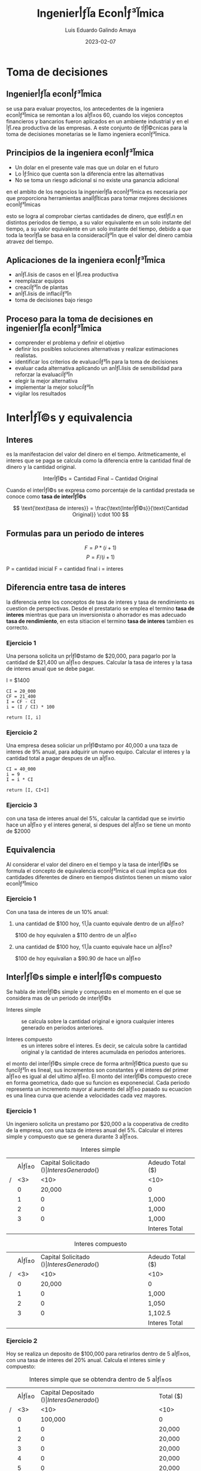 

#+TITLE:  Ingenierأƒآ­a Econأƒآ³mica
#+AUTHOR: Luis Eduardo Galindo Amaya
#+DATE:   2023-02-07
# -----

#+OPTIONS: toc:2 ^:nil title:t num:nil

* Toma de decisiones
** Ingenierأƒآ­a econأƒآ³mica
se usa para evaluar proyectos, los antecedentes de la ingeniera econأƒآ³mica se remontan a los aأƒآ±os 60, cuando los viejos conceptos financieros y bancarios fueron aplicados en un ambiente industrial y en el أƒآ،rea productiva de las empresas. A este conjunto de tأƒآ©cnicas para la toma de decisiones monetarias se le llamo ingeniera econأƒآ³mica.

** Principios de la ingeniera econأƒآ³mica
+ Un dolar en el presente vale mas que un dolar en el futuro
+ Lo أƒآ؛nico que cuenta son la diferencia entre las alternativas 
+ No se toma un riesgo adicional si no existe una ganancia adicional 

en el ambito de los negocios la ingenierأƒآ­a econأƒآ³mica es necesaria por que proporciona herramientas analأƒآ­ticas para tomar mejores decisiones econأƒآ³micas

esto se logra al comprobar ciertas cantidades de dinero, que estأƒآ،n en distintos periodos de tiempo, a su valor equivalente en un solo instante del tiempo, a su valor equivalente en un solo instante del tiempo, debido a que toda la teorأƒآ­a se basa en la consideraciأƒآ³n que el valor del dinero cambia atravez del tiempo.

** Aplicaciones de la ingeniera econأƒآ³mica 
+ anأƒآ،lisis de casos en el أƒآ،rea productiva
+ reemplazar equipos
+ creaciأƒآ³n de plantas 
+ anأƒآ،lisis de inflaciأƒآ³n 
+ toma de decisiones bajo riesgo

** Proceso para la toma de decisiones en ingenierأƒآ­a econأƒآ³mica
+ comprender el problema y definir el objetivo
+ definir los posibles soluciones alternativas y realizar estimaciones realistas.
+ identificar los criterios de evaluaciأƒآ³n para la toma de decisiones
+ evaluar cada alternativa aplicando un anأƒآ،lisis de sensibilidad para reforzar la evaluaciأƒآ³n 
+ elegir la mejor alternativa
+ implementar la mejor soluciأƒآ³n
+ vigilar los resultados

* Interأƒآ©s y equivalencia
** Interes
es la manifestacion del valor del dinero en el tiempo. Aritmeticamente, el interes que se paga se calcula como la diferencia entre la cantidad final de dinero y la cantidad original.

\[
\text{Interأƒآ©s} = \text{Cantidad Final} - \text{Cantidad Original}
\]

Cuando el interأƒآ©s se expresa como porcentaje de la cantidad prestada se conoce como *tasa de interأƒآ©s* 

\[
\text{\text{tasa de interes}} = \frac{\text{Interأƒآ©s}}{\text{Cantidad Original}} \cdot 100
\]

** Formulas para un periodo de interes
#+BEGIN_mdframed
\[ F = P*(i+1) \]
\[ P = F/(i+1) \]

P = cantidad inicial
F = cantidad final 
i = interes
#+END_mdframed

** Diferencia entre tasa de interes
la diferencia entre los conceptos de tasa de interes y tasa de rendimiento es cuestion de perspectivas. Desde el prestatario se emplea el termino *tasa de interes* mientras que para un inversionista o ahorrador es mas adecuado *tasa de rendimiento*, en esta sitiacion el termino *tasa de interes* tambien es correcto.

[fn:a] El termino tasa de interes se puede usar para perdidas o ganancias, pero el termino tasa de rendimiento es solo cuando ganas. 


*** Ejercicio 1
Una persona solicita un prأƒآ©stamo de $20,000, para pagarlo por la cantidad de $21,400 un aأƒآ±o despues. Calcular la tasa de interes y la tasa de interes anual que se debe pagar. 

I = $1400

#+begin_src 
CI = 20_000
CF = 21_400
I = CF - CI
i = (I / CI) * 100

return [I, i]
#+end_src


*** Ejercicio 2
Una empresa desea soliciar un prأƒآ©stamo por 40,000 a una taza de interes de 9% anual, para adquirir un nuevo equipo. Calcular el interes y la cantidad total a pagar despues de un aأƒآ±o.

#+begin_src 
CI = 40_000
i = 9
I = i * CI 

return [I, CI+I]
#+end_src

*** Ejercicio 3
con una tasa de interes anual del 5%, calcular la cantidad que se invirtio hace un aأƒآ±o y el interes general, si despues del aأƒآ±o se tiene un monto de $2000

** Equivalencia
Al considerar el valor del dinero en el tiempo y la tasa de interأƒآ©s se formula el concepto de equivalencia econأƒآ³mica el cual implica que dos cantidades diferentes de dinero en tiempos distintos tienen un mismo valor econأƒآ³mico

*** Ejercicio 1
    Con una tasa de interes de un 10% anual:

**** una cantidad de $100 hoy, أ‚آ؟a cuanto equivale dentro de un aأƒآ±o?
     $100 de hoy equivalen a $110 dentro de un aأƒآ±o

**** una cantidad de $100 hoy, أ‚آ؟a cuanto equivale hace un aأƒآ±o?
     $100 de hoy equivalian a $90.90 de hace un aأƒآ±o

** Interأƒآ©s simple e interأƒآ©s compuesto
Se habla de interأƒآ©s simple y compuesto en el momento en el que se considera mas de un periodo de interأƒآ©s

- Interes simple :: se calcula sobre la cantidad original e ignora cualquier interes generado en periodos anteriores.

- Interes compuesto :: es un interes sobre el interes. Es decir, se calcula sobre la cantidad original y la cantidad de interes acumulada en periodos anteriores. 

el monto del interأƒآ©s simple crece de forma aritmأƒآ©tica puesto que su funciأƒآ³n es lineal, sus incrementos son constantes y el interes del primer aأƒآ±o es igual al del ultimo aأƒآ±o. El monto del interأƒآ©s compuesto crece en forma geometrica, dado que su funcion es exponenecial.  Cada periodo representa un incremento mayor al aumento del aأƒآ±o pasado su ecuacion es una linea curva que aciende a velocidades cada vez mayores.

*** Ejercicio 1
Un ingeniero solicita un prestamo por $20,000 a la cooperativa de credito de la empresa, con una taza de interes anual del 5%. Calcular el interes simple y compuesto que se genera durante 3 aأƒآ±os. 

#+caption: Interes simple
|   | Aأƒآ±o | Capital Solicitado ($) | Interes Generado ($) | Adeudo Total ($) |
| / | <3> |                   <10> | <10>                 | <10>             |
|---+-----+------------------------+----------------------+------------------|
|   |   0 |                 20,000 | 0                    | 0                |
|   |   1 |                      0 | 1,000                | 21,000           |
|   |   2 |                      0 | 1,000                | 22,000           |
|   |   3 |                      0 | 1,000                | 23,000           |
|---+-----+------------------------+----------------------+------------------|
|   |     |                        | Interes Total        | *3,000*          |

#+caption: Interes compuesto
|   | Aأƒآ±o | Capital Solicitado ($) | Interes Generado ($) | Adeudo Total ($) |
| / | <3> |                   <10> | <10>                 | <10>             |
|---+-----+------------------------+----------------------+------------------|
|   |   0 |                 20,000 | 0                    | 0                |
|   |   1 |                      0 | 1,000                | 21,000           |
|   |   2 |                      0 | 1,050                | 22,050           |
|   |   3 |                      0 | 1,102.5              | 23,152.5         |
|---+-----+------------------------+----------------------+------------------|
|   |     |                        | Interes Total        | *3,152.5*        |

\pagebreak

*** Ejercicio 2
    Hoy se realiza un deposito de $100,000 para retirarlos dentro de 5 aأƒآ±os, con una tasa de interes del 20% anual. Calcula el interes simle y compuesto:

#+caption: Interes simple que se obtendra dentro de 5 aأƒآ±os
|   | Aأƒآ±o | Capital Depositado ($) | Interes Generado ($) | Total ($) |
| / | <3> |                   <10> | <10>                 | <10>      |
|---+-----+------------------------+----------------------+-----------|
|   |   0 |                100,000 | 0                    | 0         |
|   |   1 |                      0 | 20,000               | 120,000   |
|   |   2 |                      0 | 20,000               | 140,000   |
|   |   3 |                      0 | 20,000               | 160,000   |
|   |   4 |                      0 | 20,000               | 180,000   |
|   |   5 |                      0 | 20,000               | 200,000   |
|---+-----+------------------------+----------------------+-----------|
|   |     |                        | Interes total        | *100,000* |


#+caption: Interes compuesto dentro de 5 aأƒآ±os:
|   | Aأƒآ±o | Capital Depositado ($) | Interes Generado ($) | Total ($) |
| / | <3> |                   <10> | <10>                 | <10>      |
|---+-----+------------------------+----------------------+-----------|
|   |   0 |                100,000 | 0                    | 0         |
|   |   1 |                      0 | 20,000               | 120,000   |
|   |   2 |                      0 | 24,000               | 144,000   |
|   |   3 |                      0 | 28,800               | 172,800   |
|   |   4 |                      0 | 34,560               | 207,360   |
|   |   5 |                      0 | 41,472               | *248,832* |
|---+-----+------------------------+----------------------+-----------|
|   |     |                        | Interes Total        | 148,832   |

** Diagramas de flujo de efectivo
son una herramienta visual que describe el flujo de efectivo en un periodo determinado. Los flujos estan determinados por las entradas y salidas de efectivo. Las entradas de efectivo se representan por medio de un signo positivo y con un signo negativo se seأƒآ±alan las salidas[fn:aa]. Por lo tanto el flujo neto de efectivo en el tiempo \(t\) queda determinado por:

\[FNE_t = Entradas_t - Salidas_t\]

Ocasionalmente los flujos de efectivo ocurren en puntos variables del tiempo dentro de un periodo de interأƒآ©s para simplificar el anأƒآ،lisis se adopta un supuesto, convenciأƒآ³n final de periodo de interأƒآ©s, este supuesto implica que todos los flujos de efectivo ocurren al final del periodo de interes de tal manera que si varias entradas o salidas de efectivo se realizan dentro de un periodo de interes determinado, se supone que el flujo neto de efectivo ocurre al final del periodo[fn:bb].

#+begin_src plantuml :file my-diagram.png
ditaa(--no-shadows, scale=1)
                        20k
                         ^
                         |
                         |
 +---+---+---+---+---+---+---+---+---+---+   Aأƒآ±os
-5  -4  -3  -2  -1   0   1   2   3   4   5
             |   |
             | 3k|
             v   |
                 | 5k
                 v 
#+end_src

#+ATTR_HTML:
#+ATTR_LATEX: :width 10cm
#+CAPTION: 
#+RESULTS:
[[file:.png]]


*** Ejercicios
Realice los diagramas de flujo de efectivo correspondientes para las siguientes situaciones:

- a) Una persona solicita un prestamo de $15,000 que pagara dentro de 5 aأƒآ±os con una taza de interes con una taza de interes de %10 anual.

#+name: incisoa
#+begin_src plantuml :file ./img/incisoa.png
ditaa(--no-shadows,--no-separation, scale=1)
  ^       
  |       
 15000                         
  |                             
  |                             
--+-----+-----+-----+-----+-----+-- Aأƒآ±os
  0     1     2     3     4     5   
                                |
                                |
                                |
                                v
                                F
#+end_src

#+ATTR_HTML:
#+ATTR_LATEX: :width 10cm
#+CAPTION: i = 10% anual
#+RESULTS: incisoa
[[file:./img/incisoa.png]]


- b) La compaأƒآ±ia ha decidido, hoy y en los proximos 4 aأƒآ±os siguientes gastar $50,000 en sistemas de seguridad se desea conocer la cantidad equivalente de estos gastos al final del cuarto aأƒآ±o considerando una tasa del 12% anual.

#+name: incisob.png
#+begin_src plantuml :file ./img/incisob.png
ditaa(--no-shadows,--no-separation, scale=1)
                          F
                          ^
                          |
                          |
                          |   
                          |   
--o-----+-----+-----+-----+--  Aأƒآ±os
  0     1     2     3     4  
  |     |     |     |     |      
  |     |     |     |     |
  v     v     v     v     v
 50k   50k   50k   50k   50k
#+end_src

#+ATTR_HTML:
#+ATTR_LATEX: :width 10cm
#+CAPTION: i = 12% anual
#+RESULTS: incisob.png
[[file:./img/incisob.png]]


- c) Un padre desea depositar una cantidad dentro de dos aأƒآ±os. suficiente para retirar dentro de tres aأƒآ±os 4000 anuales pos 5 aأƒآ±os. Conciderando una tasa de interes del %15.

#+name: incisoc
#+begin_src plantuml :file img/incisoc.png
ditaa(--no-shadows,--no-separation, scale=1)
                   4000  4000  4000  4000  4000
                    ^     ^     ^     ^     ^
                    |     |     |     |     |
                    |     |     |     |     |
--+-----+-----+-----+-----+-----+-----+-----+--  Aأƒآ±os
  0     1     2     3     4     5     6     7
              |
              |
              v
              P
#+end_src

#+RESULTS: incisoc
[[file:img/incisoc.png]]


- d) Una empresa de alquiler de equipos gasto $25,000 en una compresora hace 7 aأƒآ±os. Por alquiler de la compresora, se obtiene un ingreso anual de $7,500 los gastos de mantenimiento durante el primer aأƒآ±o fueron de $1,000 y aumentaron en $250 cada aأƒآ±o. La empresa desea vender la compresora por $1,500 al final del proximo aأƒآ±o.

#+name: incisod
#+begin_src plantuml :file img/incisod.png
ditaa(--no-shadows,--no-separation, scale=1)
                                                 6250
       6500  6250  6250  5750  5500  5250         ^
        ^     ^     ^     ^     ^     ^    5000   |
        |     |     |     |     |     |     ^     |
        |     |     |     |     |     |     |     |
--+-----+-----+-----+-----+-----+-----+-----+-----+--  Aأƒآ±os
 -7    -6    -5    -4    -3    -2    -1     0     1
  |
  |
  | 25k
  v
#+end_src

#+ATTR_HTML:
#+ATTR_LATEX: :width 10cm
#+CAPTION: insiso d
#+RESULTS: incisod
[[file:img/incisod.png]]


[fn:aa] costos: cualquier desembolso de dinero.

[fn:bb] si tu tasa de interes tiene una unidad diferente a la de tus periodos no puede realizarlos calculos con la formulas

** Desarrollo de la formula de interes compuesto
#+BEGIN_mdframed
\[ \begin{aligned}
F_1 &= P(1+i) \\
F_2 &= F_1(1+i) = P(1+i)(1+i) = P(1+i)^2 \\
F_3 &= F_2(1+i) = P(1+i)(1+i)(1+i) = P(1+i)^3 
\end{aligned} \]

|   | Futuro dado un presente           | Presente dado un futuro                          |
| / | <20>                              | <20>                                             |
|   | \(F = P(1+i)^n = P(F/P, i\%, n)\) | \(P = F \left[1/(1+i)^n\right] = F(p/f, i\%,n)\) |
#+END_mdframed

*** Ejercicios
- a) Una persona espera recibir una herencia dentro de 5 aأƒآ±os por un total de $50,000 si la tasa de interأƒآ©s es del 12% cada aأƒآ±o calcular la cantidad equivalente al dأƒآ­a de hoy.

#+name: img/ejerccio1
#+begin_src plantuml :file img/ejerccio1.png
ditaa(--no-shadows,--no-separation, scale=1)
                                 $50,000
                                   ^
                                   |
                                   |
                                   |
-----+-----+-----+-----+-----+-----+-----
     0     1     2     3     4     5
     |
     |
     v
     P
#+end_src

#+ATTR_HTML:
#+ATTR_LATEX:
#+CAPTION: el valor P es igual a $28,371.34
#+RESULTS: img/ejerccio1
[[file:img/ejerccio1.png]]

una herencia de $50,000 en 5 aأƒآ±os equivale actualmente a $28,371.34 con una tasa del %12.

- b) Un ingeniero resivio un bono de $12,000 que desea invertir ahora. quiere calcular un valor equivalente despues de 24 aأƒآ±os, cuando planea usar todo el dinero resultante como enganche para una casa. Suponga una tasa de retorno de 8% durante los 24 aأƒآ±os, calcular el monto que podra usar de enganche por la inversion.

#+begin_src plantuml :file wdqweewq.png
ditaa(--no-shadows,--no-separation, scale=1)
                                    F
                                    ^
                                    |
                                    |
                                    |
-----+-----+-----+----...-----+-----+--
     0     1     2           23    24
     |
     |
     v
   $12,000
#+end_src

#+ATTR_HTML:
#+ATTR_LATEX:
#+CAPTION: F es igual a $76,094.17
#+RESULTS:
[[file:wdqweewq.png]]

Un inversion de $12,000 hoy, generaria un monto de $76,094.17 a 24 aأƒآ±os considerando una tasa de rendimiento de 8% en el futuro que podra utilizar en el enganche de la casa

** Anualidad
Es un *conjunto de pagos iguales realizados en intervalos iguales de tiempo*[fn:anualidad]. Tambiأƒآ©n se le conoce como serie uniforme, flujo constante, renta, mensualidad etc... Ejemplos:

- Pagos mensuales por renta
- Abonos a crأƒآ©dito
- Pagos de sueldos

[fn:anualidad] estrictamente el concepto de anualidad proviene de aأƒآ±os, pero en este caso llamaremos anualidad a todos los pagos realizados en intervalos iguales de tiempo.

*** Ejercicio
أ‚آ؟Cuanto dinero se debe invertir hoy?, para que en cada aأƒآ±o se retiren cada aأƒآ±o $600 durante los proximos 9 aأƒآ±os, el inicio de los retiros comienza el proximo aأƒآ±o suponer una tasa de rendimiento del 16%

#+name: img/anualidad_1
#+begin_src plantuml :file img/anualidad_1.png
ditaa(--no-shadows,--no-separation, scale=1)
       600   600     600   600   600   600
        ^     ^       ^     ^     ^     ^
        |     |       |     |     |     |
--+-----+-----+--...--+-----+-----+-----+
  0     1     2       6     7     8     9
  |
  |
  |
  V
  P
#+end_src

#+ATTR_HTML:
#+ATTR_LATEX: 
#+CAPTION: Presente dado una anualidad ($2763.9263)
#+RESULTS: img/anualidad_1
[[file:img/anualidad_1.png]]

se debe invertir hoy 2763.9263 para cada aأƒآ±o podamos retirar 600 cada aأƒآ±o por los proximos 9 aأƒآ±os a una tasa de 16%

*** TODO Formula de la anualidad
\[
 P = A\left[ \frac{1}{1+i} \right] + 
     A\left[ \frac{1}{(1+i)^2} \right] + 
     ... +
     A\left[ \frac{1}{(1+i)^{n-1}} \right] + 
     A\left[ \frac{1}{(1+i)^{n}} \right]  
\]

\[
 P = A\left[ \frac{1}{1+i} + \frac{1}{(1+i)^2} + 
     ... + \frac{1}{(1+i)^{n-1}} + \frac{1}{(1+i)^{n}} 
    \right]  
  \]

 \[
\frac{1}{1+i} P = A\left[ \frac{1}{(1+i)^2} + \frac{1}{(1+i)^3} + 
     ... + \frac{1}{(1+i)^{n-1}} + \frac{1}{(1+i)^{n}} 
    \right]  
\]


Presente dado una anualidad:
\[
xP = A\frac{(1+i)^n-1}{i(1+i)^n} = A(P/A, i\%, n)
\]


Anualidad dada un presente:
\[
A = P\frac{i(1+i)^n}{(1+i)^n-1} = P(A/P, i\%, n)
\]

*** TODO Ejericio 2
Una empresa requiere de un equipo para producir que cuesta $3,400,000. La empresa espera tener una tasa de rendimiento del 20% y recuperar su inversion dentro de 8 aأƒآ±os. أ‚آ؟Cual debe ser la ganacia total neta?

#+name: fgabvcvn
#+begin_src plantuml :file fgabvcvn.png
ditaa(--no-shadows,--no-separation, scale=1)
           A     A     A       A     A
           ^     ^     ^       ^     ^
           |     |     |       |     |
           |     |     |       |     |
-----0-----1-----2-----3--...--7-----8--
     |
     |
     |
     v
 $3,400,000 
#+end_src


por 8 aأƒآ±os se esperan ganacias de $886,072.04 para recupera la inversion para la compra del equipo de produccion  

# anualidad dada un presente

*** TODO Futuro dado una anualidad
\[ F=A\left[\frac{(1+i)^n-1}{i}\right] = A(F/A, i\%, n) \]

*** TODO Anualidad dado un futuro
*** Ejercicio
- el presidente de una compaأƒآ±ia desea saber el valor futuro equivalente de una inversion por un millon por cada aأƒآ±o por 8 aأƒآ±os emepzando el proximo aأƒآ±o, la inversion gana una tasa de 14% al aأƒآ±o

#+BEGIN_mdframed
por una inversion de 1 millon anual por 8 aأƒآ±os es equivalente a $13,232760.16 en el octavo aأƒآ±o con una tasa de %14
#+END_mdframed

- أ‚آ؟cuanto dinero se encesita depositar cada aأƒآ±o?, para que se pueda acumular 6000 en 7 aأƒآ±os con una tasa de interes de 5.5% por aأƒآ±o y los depositos inician el proximo aأƒآ±o

#+BEGIN_mdframed
cada aأƒآ±o necesia depocitar 725.79 cada aأƒآ±o por 7 aأƒآ±os para acumular cantidad de $6000 en 7 aأƒآ±os considerando una tasa de 5.5%
#+END_mdframed

** Gradiente aritmetico
Es el cambio aritmetico de margnitud constante, ya sea por ingresos o desembolsos, de un periodo al siguiente el gradiente aritmetico se calcula:

\[
G = \frac{C_n - CB}{n-1}
\]

- C_n :: es la cantidad en el periodo n
- CB :: cantidad Base

*** Presente dado un gradiente

\[
P_G = G\left[ \frac{ (1+i)^n - in-1 }{ i^2 (1+i)^n } \right] = G(p/g, i\%, n)
\]

*** Anualidad dado un gradiente 
\[
P =A\left[ \frac{(1+i)^n - 1}{i(1+i)^n} \right]
\]

\[
A_G = \left[ \frac{(1+i)^n-1}{i(1+i)^n} \right]= G \left[ \frac{(1+i)^n-i\cdot n-1}{i^2 (1+i)^n} \right]
\]

\[
A_G\left[ (1+i)^n-1 \right] = G\left[ \frac{(1+i)^n - in-1}{i^2(1+i)^n} \right] (i(1+i)^n)
\]

\[
A_G\left[(1+i)^n-1\right] = G\left[ \frac{(1+i)^n - in - 1}{i} \right]
\]


\[
A_G = \frac{G}{i} [ \frac{ (1+i)^n - 1 - in }{ (1+i)^n - 1} ]
\]

\[
A_G= \frac{G}{i} [ 1 - \frac{in}{ (1+i)^n - 1} ]
\]

\[
A_G = G \left[ \frac{1}{i} - \frac{n}{(1+i)^n-1}\right] = G(A/G,i\%,n) 
\]

*** Futuro dado un gradiente

\[
F_G = \left[ \frac{1}{(1+i)^n} \right] = G\left[ \frac{(1+i)^n-in-1}{i^2(1+i)^n} \right]
\]

\[
F_G = G\left[ \frac{(1+n)^n - in - 1}{i^2(1+i)^n} \right] (1+i)^n
\]

\[
F_G = G \left[ \frac{(1+i)^n - in - 1}{i^2} \right]
\]

\[
F_G = G \left[ (\frac{1}{i}) (\frac{(1+i)^n-1}{i} - n) \right] = G(F/G,i\%, n)
\]


#+name: 
#+begin_src plantuml :file .png
ditaa(--no-shadows,--no-separation, scale=1)

                   ^ ^ ^ 
      ^            | | | 
   ^  |         ---------
^  |  |          |
|  |  |          v
--------    =   P_A

                       ^
                     ^ |
                   ^ | |
                   | | |
                ---------
                 |
                 v
                P_G
#+end_src

presentes

P = P_A + P_G : gradiente cresiente
P = P_A - P_G: gradiente decresiente

futuros

F = F_A + F_G : gradiente cresiente
F = F_A - F_G : gradiente decresiente

Anualidad del gradiente

A = CB + A_G 


para determinar el valor presente total (P) para una serie de gradiente se debe considerar tanto el valor presente de la anualidad de la serie de gradiente como el valor presente del valor del gradiente.

*** Ejercicio 1
Se ha acordado ahorrar recursos para mantenimiento de infraestructura. En el primer aأƒآ±o se depositara $500,000 que aumentarأƒآ،n en $100,000 para los siguentes 9 aأƒآ±os, calcule el valor presente con una tasa de interes del 5%:

#+name: fsdfds
#+begin_src plantuml :file fsdfds.png
ditaa(--no-shadows,--no-separation, scale=1)
^ P
|
|
+-+-------+-------+--...--+-------+-------
  1       2       3       9       10       
  |       |       |       |       |
  |       |       |       |       |
  v       |       |       |       |
 $500 ----+-------+-------+-------+---
          v       |       |       |
         $600     v       |       |
                 $700     |       |
                          |       |
                          v $1,300,000
                                  |
                                  |
                                  v $1,400,000
#+end_src

#+RESULTS: fsdfds
[[file:fsdfds.png]]



Presente dado un gradiente

\[
P_G = 100,000 [ ((1+0.05)^{10} - 0.05*10 - 1) / ((0.05)^2 (1+0.05)^{10} ) ] = \$3165204.79
\]

\[
P_A =500,000 [ ((1+0.05)^{10} - 1) / ((0.05)(1+0.05)^{10}) ] = \$3860867.47
\]

\[
\$3165204.79 + \$3860867.47 = \$7,026,072.25
\]

el valor presente de todos los depositos que se van a hacer durante los proximos 10 aأƒآ±os es de $7,026,072.25.

*** Ejercicio 2
Con la implementacion de una nueva maquinaria de produccion, se espera ingresos en el primer aأƒآ±o por $280,000. Tambien se piensa que estos ingresos disminuiran deacuerdo con un gradiente arimetico de $50,000 por aأƒآ±o. Cual es el valor anual uniforme de estos ingresos en 5 aأƒآ±os con una tasa anual de 12%.

 $280   
  ^    $230 
  |     ^    $180
  |     |     ^    $130
  |     |     |     ^    $80
  |     |     |     |     ^
  |     |     |     |     |
--+-----+-----+-----+-----+--

anualidad dado un gradiente (gradiente decreciente):

50,000 * ( 1/0.12 - 5/((1+0.12)^5 - 1) ) = $88729.72512

A = 280,000 - 88729.72512 = 191270.2749

A = CB - A_G

el valor anual de estos ingresos a 5 aأƒآ±os es de $191,270.2749 con una tasa de interes del 12%

*** tasa de interes y periodos desconocidos
en algunos casos, para encontrar i o n desconocidos sera necesario interpolar utilizando las tablas de factores.

*** TODO ejercicio 1
encuanto tiempo se triplicara 1000, si la tasa de interأƒآ©s es de 10% anual

*** ejercicio 2
Comenzando el prأƒآ³ximo aأƒآ±o, se colocan 500 cada aأƒآ±o en una cuenta de amortizaciأƒآ³n para cubrir reparaciones inesperadas en 15 aأƒآ±os los depأƒآ³sitos podrأƒآ،n cumplir reparaciones con un costo de $10,000. cual es la tasa de rendimiento de esta cuenta

F = A(f/A, i%, n)
10,000 = 500 (F/A, i%, n)
10,000/500 = 20 = (F/A, i%, n)

f_ma = (F/A, 4%, 15) = 20.0236
f_me = (F/A, 4%, 15) = 18.5989

V_ma = 4%
V_me = 3%

i = 0.03 + [(20-18.5989)/(20.0236-18.5989)] (0.04-0.03)  = 0.0398 = 3.98%

la tasa de rendimiento del 3.98% permitira que los depositos de 500 cada aأƒآ±o por 15 aأƒآ±os acumulen 10,000 en el aأƒآ±o 15.

** Combinacion de factores
*** Ejercicio 1
Un consulto observأƒآ³ los registros de gastos de oficina de ahce 10 aأƒآ±os, encontradno que ue se gosto 600 hace 10 aأƒآ±os; hace 8 aأƒآ±os se gasto 300; y se gasto 400 hace 5 aأƒآ±os. Se decea conocer el monto total de estos gastos al dia de hoy, suponiendo una tasa de interes anual del 5%. 

F_600 = 600 * (F/P, 5%, 10) = 600(1.6289) = 977.34
F_300 = 300 * (F/P, 5%, 8) = 300(1.4775) = 443.25
F_400 = 400 * (F/P, 5%, 5) = 400(1.4775) = 510.53

977.34 + 443.25 + 510.53 = $1931.11

el valor equivalente de los gastos de hace 10, 8 y 5 aأƒآ±os en el presente es de $1931.11

*** Ejercicio 2
un individuo quiere depositar desea depositar hoy una cantidad de dinero. De tal modo que pueda retirar 2,000 cada aأƒآ±o durante los primeros 5 aأƒآ±os del deposito. Despues del ultimo retiro de 2,000 se contempla retirar una cantidad de 3000 anual en los 3 aأƒآ±os siguientes. determine la cantidad a depositar si la tasa de interes es del 8.5% anual.

- P_2000 = A/F n:5 = 7881.28
- P_3000  =A/F n:3 = 7662.07
- P_5 = P/F = 7662.07(1/(1+0.085)^5) = 5095.6245
- P_2000 + P_5 = 7881.28 + 5095.6245 = 12,976.90

se necesita depositar 12,976.90 para retirar 2000 en los primeros 5 aأƒآ±os y 3000 en los posteriores 3

- P = 2000 ( (1+0.085)^8-1 )/ (0.085*(1+0.085)^8) + 1000( ((1+0.085)^3-1)/(0.085*(1+0.085)^5)) * 1/(1+0.085)^5 = 12,976.90

*** Ejercicio 3
se estimo el costo medio de una linea de ensamble por 8 aأƒآ±os. Se establecio que los costos anuales son de $100 en los primeros 4 aأƒآ±os; pero aumentaran gradualmente en $50 para cada aأƒآ±o de los ultimos 4 aأƒآ±os. أ‚آ؟Cual es el valor actual de estos costos segun la tasa del 10% anual?

   contar la anualidad como 8 periodos nos hace tomar la anualidad en el 5
                                         |
                                         v
P = 100 * (P/A. 10%, 8)+ 50 * (P/G, 10%, 5) * (P/F, 10%, 3)
                                                         ^
                                                         |
presente dado un futuro, como la anualidad comienza en el 5  el presente se encuentra en el 4 y el dinero se tiene que depostar en el 3


P = 791.25

el valor presente de todos los costos durante los proximos 8 aأƒآ±os equivale a 791.25

*** Ejercicio 4
Hoy se compra un equipo que presenta costos de mantenimiento anuales por 8,000 durante 6 aأƒآ±os, estos costos ocurriran 3 aأƒآ±os despues de hoy. Calcule el costo anual uniforme de mantenimiento para los 8 aأƒآ±os siguientes despues de aber adquirido el equipo considere una tasa del 16%

A = 8000 (P/A,16%,6) (P/F,16%,2) (A/P,16%,8)
A = 8000 (F/A,16%,6) (A/F,16%,8)

el costo anual de mantenimiento para los siguientes 8 aأƒآ±os equivale a $5043.60

*** Ejercicio 5
Hoy se solicita un financiamiento que consiste en pagar 20,000 anualmente durante 20 aأƒآ±os iniciando el proximo aأƒآ±o. adicionalmente se pagan 10,000 dentro de 6 aأƒآ±os y 15,000 dentro de 16 aأƒآ±os si la tasa de interes es de 16%, que cantidad de financiamiento se solicita

P = 20,000 (P/A,16%,20) + 10,000 (P/F,16%,6) + 15,000(P/F,16%,16)

P = $124,075

el valor inicial del financiamiento solicitado es de $124,075 el cual se pagara en los proximos 20 aأƒآ±os 

*** Ejercicio 6
Encuentra el valor equivalente que tendria hoy, un flujo de efectivo que reporta una anualidad de 1000 en los aأƒآ±os 3, 4 y 5 ademas de otra anualidad de 1500 en los aأƒآ±os 9,10,11,12 y 13 con una tasa de interes del 15%

P = 1000(P/A,15%,3) * (P/F, 15%, 2) + 1500(P/A,15%,5) * (F/P,15%,8)
P = 3370.08

-----
el valor equivalente de todas las cantidades en el presente es equivalente a 3370.08
-----

*** Ejercicio 7
Cual es la cantidad anual que se deposita en los aأƒآ±os 2,3,4,7,8 y 9, que genera 60,000 en el noveno aأƒآ±o, si la tasa de interes es de 8% al aأƒآ±o.

60000 = A(F/A,8%,3)(F/P,8%,5) + A(F/A,8%,3)
60000 = A(F/A,8%,3)(F/P,8%,5) + A(F/A,8%,3)

60000 = a(8.0163)
60000/8.0163 = A = $7484.75

-----
se ocupan depositar $7484.75 en los aأƒآ±os 2,3,4,7,8 y 9 para tener 60,000 en el noveno aأƒآ±o
-----

** Equivalencias entre tasas de interes con diferentes periodos
\(i_a = (1+i)^k - 1\)
\(i = (1+i_a)^{\frac{1}{k}}-1 \)

i_a con un periodo grande y i sola la tasa de interes con un periodo pequeأƒآ±o y k es la frecuencia entre los periodos de las tasas, es decir es la cantidad de veces que el periodo pequeأƒآ±o se presente dentro del periodo grande

*** ejercicio
que cantidad equivalente debe pagarse en un aأƒآ±o para saldar una deduda de 6 prestamos bimestrales de 1500 con una tasa de interes del 13% anual
 
    1500 1500   1500 1500
      ^   ^       ^   ^
      |   |       |   |
--+---+---+--...--+---+--
  0   1   2       5   6  
                      |
                      |
                      v
                      F

i=13% <- anual

i = (1+0.13)^(1/(12/2))-1
i = (1+0.13)^(1/6)-1 = 0.0205 

2.05% <- bimestral

1500 * (F/A, 2.05%, 6) = $9474.05

-----
Se debe pagar $9474.05 para saldar una deuda de 6 pagos bimestrales de 1500
-----

* Evaluaciأƒآ³n econأƒآ³mica
** Las alternativas se clasifican como
- Mutuamente excluyentes :: compiten entre si durante el proceso de evaluaciأƒآ³n, solo una de estas alternativas se puede seleccionar atraves del anأƒآ،lisis econأƒآ³mico.

- Independiente :: son aquellas que no compiten entre si durante la evaluaciأƒآ³n, pero cada una se compara con la opciأƒآ³n de =no hacer nada=, en donde mas de una alternativa se puede elegir.

** Clasificacion de alternativas considerando el flujo de efectivo
- De ganancia :: son alternativas qu contemplan costos, ingresos y hasta posibles ahorros en sus flujos de efectivo. 

- De servicio :: solo tienen costos en sus flujos de efectivo.

** Tasa minima atractiva de rendimiento (TMAR)
La =TMAR= es la base de la comparaciأƒآ³n en el calculo de las evaluaciones econأƒآ³micas, es decir es aquella tasa razonable que el inversionista esta dispuesto a aceptar. En caso de no obtener dicha tasa se rechaza la inversion, en este sentido la tasa de rendimiento de un proyecto viable debera ser igual o superior al =TMAR=. El calculo de la =TMAR= dependerأƒآ، principalmente del riesgo, de tal forma que a mayor riesgo se proporciona una =TMAR= mas alta. para evaluar el riesgo de una inversion se realizan *estudios de mercado* o bien se utiliza informacion sobre la tasa de rendimiento en la bolsa de valores. Por lo tanto, la =TMAR= de una inversion tendra que ser mayor a la tasa de rendimiento de una inversion segura. 

Otro factor para tomar en cuenta en el calculo de la =TMAR= es la inflaciأƒآ³n ya considerando el riesgo de la inversion, al menos se espera una ganacia adicional sobre la inflaciأƒآ³n para determinar la inflacion en la =TEMAR= 

** Valor presete neto (VPN)
Consiste en traer las cantidades del futuro a su equivalente en el presente. Criterios de seleccion:

- En alternativas mutuamente excluyentes :: seleccionar la alternativa cuyo valor presente neto es mayor que el resto.

- En alternativa independientes :: aceptar aquellas que preseten un valor presente neto igual o mayor a cero.

*** Ejercicio 1
Se planea hacer una inversion en la industria metalurgica. Se calculo que la inversion inicial sera de $1000, y se obtendran ingresos de $260, $310, $330, $400 y $505 en los aأƒآ±os 1,2,3,4 y 5 respectivamente. أ‚آ؟es recomendable invertir?, si la =TMAR= es de 20% anual.

                               505
                         400    |
                   330    |     |
             310    |     |     |
       260    |     |     |     |
        |     |     |     |     |
--+-----+-----+-----+-----+-----+--
  |
  |
  P

vpn = + 260 (p/f,20%,1) 
      + 310 (p/f,20%,2) 
      + 330 (p/f,20%,3) 
      + 400 (p/f,20%,4) 
      + 505 (p/f,20%,5)
      - 1000
               
vmp = 18.77

-----
se recommienda invertir
-----

*** Ejercicio 2
Se necesia comprar una maquina, para la cual se tienen 3 altenativas, la informacion se presenta a continuacion, la =TMAR= es 10%, encontrar la mejor alternativa[fn:vds]:

|---+----------------------------+------------+------+-------|
|   |                            | Elأƒآ©ctrica |  Gas | Solar |
| / | <>                         |         <> |   <> |    <> |
|---+----------------------------+------------+------+-------|
|   | Costo inicial, $           |       2500 | 3500 |  6000 |
|   | Costo de operacion, $/Aأƒآ±o |        900 |  700 |    50 |
|   | Valor Salvamento, $        |        200 |  350 |   100 |
|   | Vida, Aأƒآ±os                |          5 |    5 |     5 |
|---+----------------------------+------------+------+-------|


**** Electricidad
                               200
                                |
                                |
-----------------------------------
  |     |     |     |     |     |
  |     |     |     |     |     |
  |    900   900   900   900   900  
 2500



VPN_E = -2500 - 900(P/A,10%,5) + 200(p/f,10%,5)
      = $-5787.54

**** Gas
                               350
                                |
                                |
-----------------------------------
  |     |     |     |     |     |
  |     |     |     |     |     |
  |    700   700   700   700   700  
 3500

VPN_E = -3500 - 700(P/A,10%,5) + 350(p/f,10%,5)
      = -5936.24

**** Solar
                               100
                                |
                                |
-----------------------------------
  |     |     |     |     |     |
  |     |     |     |     |     |
  |     50    50    50    50    50  
 6000

VPN_E = -6127.45


[fn:vds] Valor de salvamento, valor que se recupera al final de la vida de la alternativa





** Clase en linea
*** Ejercicio 
una empresa requiere realizar un proyecto en otra ciudad. Para ello se manejan dos opciones de arrendamiento. Concidere una TMAR del 15% anual.

|                                  | Ubicacion A | Ubicacion B |
|----------------------------------+-------------+-------------|
| Costo inicial                    |       15000 |       18000 |
| Costo anual de larenta           |        3500 |        3100 |
| Redimineto del deposito          |        1000 |        2000 |
| Contrato de arrendamiento (Aأƒآ±os) |           6 |           9 |

**** a) Determina la mejor opcion usando el criterio del vpn

MCM(6,9) = 18

--+---+---+---+---+---+---+--

**** b) La empresa ha determinado que el proyecto no durara mأƒآ،s de 5 aأƒآ±os أ‚آ؟Cual es la hubicacion que deberia seleccionarse?

** VPN de alternativas cuya vida es perpetua
*** formula
el valor presente de una alternativa cuyas anualidades se repiten por siempre:

\[
P = \frac{A}{i}
\]

A = anualidad que se repite por siempre

*** Flujos de efectivo en alternativas con vida infirnita
flujos de efectivos recurrentes o periodicos son series de cantidades, que se repiten a lo largo de la vida de la vida de la alternativa.

*** Flujos de efectivos no recurrentes
son cantidades que solo sucenden una vez durante la vida de la alternativa.

*** Procedimiento para calcular el valor presente de alternativas perpetuas
- 1. Elaborar un diagrama de flujo que muestre los flujos de efectivo no recurrentes y al menos dos ciclos de todos los flujos recurrentes.

- 2. Encontrar el valor presente de las cantidades no recurrentes.

- 3. Calcular el valor anual de las cantidades recurrentes, que se sumaran con las anualidades que aparecen durante toda la vida de la alternativa para obtener nuevas anualidades.

- 4. Calcular el valor presente de las nuevas anualidades que se repiten por siempre.

- 5. sumar todos los valores presentes obtenidos en el proceso.

*** Ejercicio 1
se ha realizado un contrato de tiempo indefinido por utilizar un nuevo software. El software presenta un costo de instalaciأƒآ³n por $150,000 y tambiأƒآ©n tiene un cargo de $50,000 que sucederأƒآ، dentro de 10 aأƒآ±os. El costo anual de mantenimiento es de $5,000 en los primeros 4 aأƒآ±os y $8000 despuأƒآ©s de estos. Ademأƒآ،s se tiene un costo de actualizaciأƒآ³n de $15,000 que ocurre cada 13 aأƒآ±os utilizar una tasa de interأƒآ©s del 5% anual y encontrar el valor presente equivalente de todos los costos del contrato.

  P
  ^
  |
  | 
  0    1    2    3    4   5     9   10   11   12   13   14         25   26   27
--+----+----+----+----+----+ ... +----+----+----+----+----+ ... +----+----+----+
  |    |    |    |    |    |     |    |    |    |    |    |          |    |    |
  |    v    v    v    v    |     |    |    |    |    |    |          |    |    |
  |    5k   5k   5k   5k   v     v    v    v    v    v    v          v    v    v
  |                        8k    8k   8k   8k   8k   8k   8k         8k   8k   8k
  |                                   |              |                    |
  |                                   |              v                    v
  |                                   |             15k                  15k
  |                                   v
  |                                  50k
  v
150k


-*- Paso 2 -*-
Pnr = $150k + $50k*(P/F, 5%, 10)
    = $180,695

-*- Paso 3 -*-
Ar = $15k * (A/F, 5%, 13)
   = $846.84

NA = $5k + $846.83 = $5846.83

-*- Paso 4 -*-
P_na = A/i 

P_na = ($5,846.83)/(0.05) = $116,936.60

P_3000 = ($3,000)/(0.05) = $60,000
P_4 = $60k (P/F,5%,4)
    = $49,362

-----
P = P_nr + P_na + P_4

P = $49,362 
    $180,695 
    $116,936.60 
   -------------
    $346993.60
-----

*** TODO Ejercicio 2
Para hacer un puente se consideran 2 sitios, norte y sur. Sأƒآ­ es el norte se realizarأƒآ­a un puente por $52,000,000, costos anuales de $35,000 por inspecciأƒآ³n y mantenimiento y renovaciأƒآ³n de concreto cada 10 aأƒآ±os por $100,000. En el sur se contruiria con caminos que conecten con el puente lo que constaria $40,000,000 y costos anuales de $20,000 adicionalmente se genera costos de $40,000 cada 3 aأƒآ±os y 190,000 cada 10 aأƒآ±os. con una tasa de 6% anual elija una de las 2 alternativas con base en le valor presente neto que el puente durara por siempre.


-*- Norte -*-

    0     1     2     9    10    19    20    21
-----+-----+-----+ ... +-----+ ... +-----+-----+
     |     |     |     |     |     |     |     |
     |     v     v     v     v     v     v     v
     |    35k   35k   35k   35k   35k   35k   35k
     v                       |           |
 52,000k                     |           |
                             v           v
                           100k        100k

VPN_N = -52,000,000 - 35,000(1/0.06) - 100,000(A/F,6%,10)(1/0.06)
      = $-52,709,783.33

-----

-*- Sur -*-

    0   1   2   3   4   5   6   7     9  10  11        19
-----+---+---+---+---+---+---+---+ ... +---+---+ ... +---+---+
     |   |   |   |   |   |   |   |     |   |   |     |
     |   v   v   v   v   v   v   v     v   v   v     v
     |  20k 20k 20k 20k 20k 20k 20k   20k 20k 20k   
     v               |                             
40,000k              v                             
                    40k                           
                              

       = $-40,782,995

** Comparacion de una alternativa con vida finita contra una de vida perpetua
*** Explicacion
Cuando se compara una alternativa finita con otra perpetua, se extiende la vida de la alternativa finita, repitiendose el mismo ciclo de vida por siempre. 

*** ejercicio 
con una TMAR del 15%, una empresa necesita adquirir 10 maquinas hoy mismo para esto se manejan dos alternativas, sabiendo que se necesitaran mas maquinas en el futuro la primer opcion consiste en establecer un contrato sin tiempo limite, en donde un contratista provee a las maquinas por 8 millones, incluyendo un costo de mantenimiento anual de $25,000 por todas las maquinas. la segunda alternativa, la empresa compra sus propias maquinas por $275,000 cada una y costo anual de mantenimiento de 12,000 por cada maquina. La vida util de cada maquina es de 5 aأƒآ±o.


*Alternativa 1* = -$8,166,666.66

*Alternativa 2*
VPN_E = [-$2,750,000(A/P,15%,5)-$120,000]*(1/0.15) = -$6,269,118.46

** Valor futuro neto (VFN)
es una extencion del valor futuro neto, se utiliza cuando un activo se vende o cambia tiempo despues de haberlo adquirirlo, antes de de alcanzar su vida experada. Criterios de seleccion:

- en alternativa mutuamente excluyentes :: seleccionar aquella con el mayor VFN. si se considera la TMAR en alternativas independiente elegir aquellas que presentan un valor futuro neto mayor o igual a cero.


*** Ejercicio
hace 3 aأƒآ±os se aquirio una empresa por 75 millones. Despues de haberla adquirido en el primer aأƒآ±o se obtuvieron perdidas por 10 millones, aunque disminuyeron en 5 millones en cada uno de los aأƒآ±os siguientes y se espera que continue esta tendencia en el futuro actualmente se estudia una propuesta de compra por 159.5 millones. si se establece una tasa minima de rendimiento del 25%.

- a) أ‚آ؟se deberia aceptar la oferta?

#+begin_export ascii
                 159.5M
                    ^
                    |
-3    -2    -1     0|     
--+-----+-----+-----+--
  |     |     |
  |     |     v
  |     v     5
  v    10M
 75M
#+end_export

 -75*(F/P, 25%, 3) - 10*(F/P, 25%, 2) - 5 * (F/P, 25%,1) = -168359375.00 + 159500000
                                                         = -8859375.00
 
 -----
 No es redituable
 -----

 - b) أ‚آ؟cual es la minima cantida de venta, que le deberan proponer despues de haber sido dueأƒآ±a del negocio por 5 aأƒآ±os?

#+begin_export ascii
                               10M
                         5M     ^
                          ^     |
-3    -2    -1     0     1|    2|
--+-----+-----+-----|-----+-----+
  |     |     |
  |     |     v
  |     v     5M
  v    10M
 75M
#+end_export

 
-75M*(F/G, 25%, 5) - 10M*(F/A,25%,5) + 5M*(F/G,25%,5) = -$246,814,500

-----
Se calculo con la =TMAR= y el valor minimo que se debe de ofreser es $246,814,500 
-----

** Valor anual equivalente (VAE)
Es un criterio de evaluacion, consiste en convertir todos los ingresos y egresos estimados durante el ciclo de vida de la aternativa en un valor anual uniforme. Ventajas del VAE sobre el VPN:

cuando se tienen dos alternativa con distintas vidas, el valor anual se calcula con tan solo emplear un ciclo de vida de la alternativa, a diferencia del valor presente neto que require emplear el minimo valor multiplo. Condicion para el valor anual equivalente

1. La alternativa se repite, de la misma forma en cada ciclo de vida
2. Los flujos de efectivo tendran los mismos valores calculados en cada ciclo de vida

Criterios para =VAE= usando la tasa minima equivalente de rendimiento:

- En alternativas independientes :: se eligen aquellas con el =VAE= mayor o igual a 0
- Con alternativas mutuamente expluyentes :: se elige aquella con el mayor =VAE=

*** ejercicio 1
Se manejan dos opciones para la compra de una maquina, la cual se requiere trabajar por 15 aأƒآ±os. usando una =TMAR= del 8% anual, determine la mejor alternativa implementando el =VAE=

|   |                   | MAQ A  | MAQ B  |
| / |                   |        |        |
|---+-------------------+--------+--------|
|   | Costo inicial ($) | 10,000 | 20,000 |
|   | Costo anual ($)   | 7,000  | 5,000  |
|   | Salvamento        | 2,000  | 3,000  |
|   | Vida, aأƒآ±os        | 3      | 5      |
 

*MAQUINA A*
#+begin_export ascii

                   2K
                    ^
 0     1     2     3|
--+-----+-----+-----+
  |     |     |     |
  |     v     v     v
  v    7K    7K    7K
 10K

#+end_export

# convertimos todo a una anualidad
VAE = -10K * (A/P,8%,3) + 2k * (A/F, 8%, 3) - 7000
    = -10K * (0.38803)  + 2k * (0.30803)  - 7000
    = -$10264.24
    
*MAQUINA B*
    
#+begin_export ascii

                               3k
                                |
                                |
--+-----+-----+-----+-----+-----+
  |     |     |     |     |     |
  |    5k    5k    5k    5k    5k
 20k
 
#+end_export
    
VAE = -20K * (A/P, 8%, 5) - 5k + 3k*(A/F,8%,5)
    = -$9497.82


    
    
*** Ejercicio 2
Una compaأ±ia compara 5 sistemas, cada uno cuesta $4,600 pero tienen un valore de salvamente de $300 y una vida util de 5 aأ±os, el costo de operacion de cada sistema en el primer aأ±os es de $130 y se incrementa anualmente en $10 durante los siguientes 10 aأ±os, no obstante cada sistema reportaria ingresos anuales de $1700. utilice una TMAR del 10% para evaluar por el criterio del valor anual equivalente, si es conveniente comprar los sistemas.


                                1500
                                  |
        7850  7800  7750  7700  7650
          |     |     |     |     |
   0     1|    2|    3|    4|    5|     
   -+-----+-----+-----+-----+-----+-----+-----+--+-
    |     
    |    
    |
 23,000

 VAE = -23,000(A/P, 10%, 5)  + 7850 - 50(A/G, 10%, 5) + 1500(A/F, 10%,5)
     = -23,000(0.2638) + 7850 - 50(0.8101) + 1500(0.1638)
     = $1937.80

 Es recomendable porque el valor anual equivalente es mayor a 0

 
** Valor anual equivalente con vida perpetua
el valor anual de la inversion inicial de una alternativa permante esta dada por:

A = i*p

cuando se presentan flujos periodicos se conviertene en cantidades uniformes equivalentes para un ciclo se anualizan automaticamente para el ciclo siguiente.

*** Ejercicio
Hoy se deposita un ahorro por $10,000 a una tasa de interes del 8%. Cuantos años deben de pasar antes de que se puedan retirar 2,000 anuales por siempre.

                         2000  2000
                          |     |
 0     1     2     n   n+2|  n+3|
 -+-----+-----+ ... +-----+-----+ ... 
  |      
  |
  |
10,000


2000 = 0.08 * (10,000 * (F/P, 8%, n) )

-----
11.9 años
-----

Nececitan haber pasado 11.9 antes para de poder depositar 2000 anuales por siempre 

 
*** Ejercicio
La opcion A requiere un gasto inicial por $650,000, tiene una vida de 10 años, su valor de salvamento es de $17,000 y costos anuales por operaciones por $50,000 y $120,000 por mantenimiento.

                               17k
                                |
 0      1     2       4      10 |
 -+-----+-----+  ...  +---------+-
  |     |     |       |         |
 650k  170k  170k    170k      170k

VAE_A = -650k(A/P,5%,10) - 170k + 17k (A/F, 5%, 10) = $-252823.50

 
La opcion B tiene un costo inicial de 4 millones pero durara por siempre, sus costos anuales son de 5,000 y el mantemiento sera cada 5 años por $30,000.

0   1   2   3   4   5    6     9 10  11
-+---+---+---+---+---+---+ ... +---+---+---
 |   |   |   |   |   |   |     |   |   |
 |   5k  5k  5k  5k  5k  5k    5k  5k  5k
 |                   |             |
 |                  30k           30k
4M

VAE_A = 4M (0.05) - 5000 - 30k (A/F, 5%, 5)
VEA_A = $-210429.10

La opcion C requiere una inverision inicial de 5 millones costos anuales de $3,000 y su vida util es de 50 años.
0   1   2     49  50
-+---+---+ ... +---+
 |   |   |     |   |
 |  3k  3k    3k  3k
 |
650,000k

utiliza una tasa de interes del 5% utiliza el valor anual equivalente.




** Tasa interna de rendimiento (TIR)
Es la tasa que permite a la suma de flujos de costos ser igual a la suma de flujos de ingresos, es decir esta tasa proporciona que la adicion entre costos e ingresos sea 0. El procedimiento de la tasa interna de rendimiento consiste en encontrar la tasa de equilibrio (i*) que permite la igualdad entre ingresos y costos. Ecuaciones de equilibrio:

VP_I = VP_C
VP_I - VP_C = 0
VA_I = VA_C
VA_I - VA_C = 0

VP_I = valor presente de ingresos
VP_C = valor presente de costos
VA_I = valor anual costos
VA_C = valoa anual costos

*** Criterios de selecion de la tasa interna de rendimiento
- para una sola alternativa :: Si i* >= TMAR, la altenartiva es economicamete viable.
  
Cosideraciones para usar la tasa interna de rendimiento:

- 1. es posible obtener multiples tasas de equilibrio 
- 2. la re-inversion es igual a la tasa de equilibrio y no a la TMAR 
- 3. el procedimiento para la tasa interna de rendimiento en alternativas mutuamente excluyentes es distinto a las independientes.
- 4. multiples TIR
  
